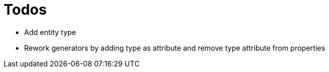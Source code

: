 = Todos

* Add entity type
* Rework generators by adding type as attribute and remove type attribute from properties